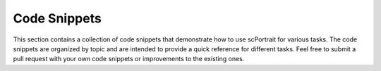 Code Snippets
=============

This section contains a collection of code snippets that demonstrate how to use scPortrait for various tasks. 
The code snippets are organized by topic and are intended to provide a quick reference for different tasks. 
Feel free to submit a pull request with your own code snippets or improvements to the existing ones.